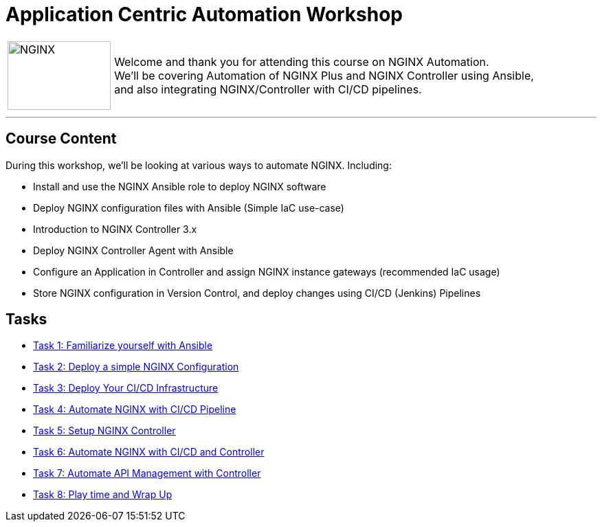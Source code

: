 = Application Centric Automation Workshop
:showtitle:
:next_section: task1

[cols="^20,<80" grid="none" frame="none"]
|===
| image:img/nginx-logo-black.png[NGINX,150,100,align="center"]
|
Welcome and thank you for attending this course on NGINX Automation.  +
We'll be covering Automation of NGINX Plus and NGINX Controller using Ansible,  +
and also integrating NGINX/Controller with CI/CD pipelines.
|===

'''

== Course Content

During this workshop, we'll be looking at various ways to automate NGINX. Including:

 * Install and use the NGINX Ansible role to deploy NGINX software
 * Deploy NGINX configuration files with Ansible (Simple IaC use-case)
 * Introduction to NGINX Controller 3.x
 * Deploy NGINX Controller Agent with Ansible
 * Configure an Application in Controller and assign NGINX instance gateways (recommended IaC usage)
 * Store NGINX configuration in Version Control, and deploy changes using CI/CD (Jenkins) Pipelines

== Tasks

* <<task1.adoc#,Task 1: Familiarize yourself with Ansible>>
* <<task2.adoc#,Task 2: Deploy a simple NGINX Configuration>>
* <<task3.adoc#,Task 3: Deploy Your CI/CD Infrastructure>>
* <<task4.adoc#,Task 4: Automate NGINX with CI/CD Pipeline>>
* <<task5.adoc#,Task 5: Setup NGINX Controller>>
* <<task6.adoc#,Task 6: Automate NGINX with CI/CD and Controller>>
* <<task7.adoc#,Task 7: Automate API Management with Controller>>
* <<task8.adoc#,Task 8: Play time and Wrap Up>>

